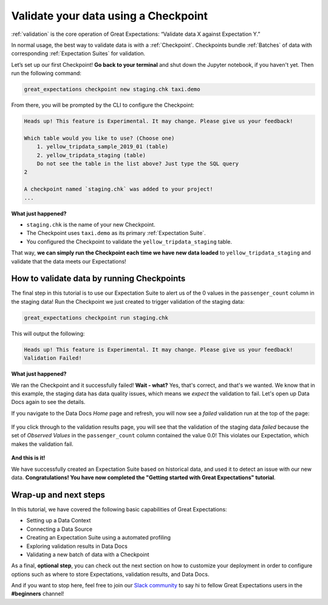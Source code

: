 .. _tutorials__getting_started__validate_your_data:

Validate your data using a Checkpoint
=====================================

:ref:`validation` is the core operation of Great Expectations: “Validate data X against Expectation Y.”

In normal usage, the best way to validate data is with a :ref:`Checkpoint`. Checkpoints bundle :ref:`Batches` of data with corresponding :ref:`Expectation Suites` for validation.

Let’s set up our first Checkpoint! **Go back to your terminal** and shut down the Jupyter notebook, if you haven't yet. Then run the following command:

.. code-block:: bash

  great_expectations checkpoint new staging.chk taxi.demo

From there, you will be prompted by the CLI to configure the Checkpoint:

.. code-block:: bash

    Heads up! This feature is Experimental. It may change. Please give us your feedback!
    
    Which table would you like to use? (Choose one)
        1. yellow_tripdata_sample_2019_01 (table)
        2. yellow_tripdata_staging (table)
        Do not see the table in the list above? Just type the SQL query
    2

    A checkpoint named `staging.chk` was added to your project!
    ...

**What just happened?**

- ``staging.chk`` is the name of your new Checkpoint.
- The Checkpoint uses ``taxi.demo`` as its primary :ref:`Expectation Suite`.
- You configured the Checkpoint to validate the ``yellow_tripdata_staging`` table.

That way, **we can simply run the Checkpoint each time we have new data loaded** to ``yellow_tripdata_staging`` and validate that the data meets our Expectations!

How to validate data by running Checkpoints
--------------------------------------------------

The final step in this tutorial is to use our Expectation Suite to alert us of the 0 values in the ``passenger_count`` column in the staging data! Run the Checkpoint we just created to trigger validation of the staging data:

.. code-block:: bash

    great_expectations checkpoint run staging.chk

This will output the following:

.. code-block:: bash

    Heads up! This feature is Experimental. It may change. Please give us your feedback!
    Validation Failed!

**What just happened?**

We ran the Checkpoint and it successfully failed! **Wait - what?** Yes, that's correct, and that's we wanted. We know that in this example, the staging data has data quality issues, which means we *expect* the validation to fail. Let's open up Data Docs again to see the details.

If you navigate to the Data Docs *Home* page and refresh, you will now see a *failed* validation run at the top of the page:

.. figure:: /images/validation_results_failed.png

If you click through to the validation results page, you will see that the validation of the staging data *failed* because the set of *Observed Values* in the ``passenger_count`` column contained the value 0.0! This violates our Expectation, which makes the validation fail.

.. figure:: /images/validation_results_failed_detail.png

**And this is it!**

We have successfully created an Expectation Suite based on historical data, and used it to detect an issue with our new data. **Congratulations! You have now completed the "Getting started with Great Expectations" tutorial**.

Wrap-up and next steps
-----------------------------

In this tutorial, we have covered the following basic capabilities of Great Expectations:

* Setting up a Data Context
* Connecting a Data Source
* Creating an Expectation Suite using a automated profiling
* Exploring validation results in Data Docs
* Validating a new batch of data with a Checkpoint

As a final, **optional step**, you can check out the next section on how to customize your deployment in order to configure options such as where to store Expectations, validation results, and Data Docs.

And if you want to stop here, feel free to join our `Slack community <https://greatexpectations.io/slack>`_ to say hi to fellow Great Expectations users in the **#beginners** channel!